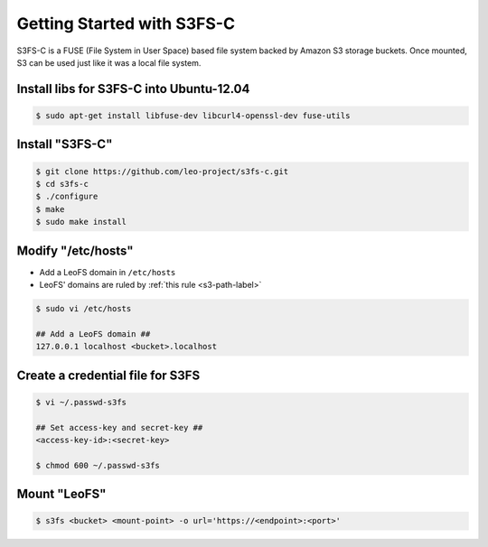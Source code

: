 .. =========================================================
.. LeoFS documentation
.. Copyright (c) 2012-2015 Rakuten, Inc.
.. https://leo-project.net/
.. =========================================================

.. _s3fs-c-label:

Getting Started with S3FS-C
---------------------------

S3FS-C is a FUSE (File System in User Space) based file system backed by Amazon S3 storage buckets. Once mounted, S3 can be used just like it was a local file system.

Install libs for S3FS-C into Ubuntu-12.04
^^^^^^^^^^^^^^^^^^^^^^^^^^^^^^^^^^^^^^^^^^

.. code-block:: bash

    $ sudo apt-get install libfuse-dev libcurl4-openssl-dev fuse-utils

Install "S3FS-C"
^^^^^^^^^^^^^^^^^^^^^^^^^

.. code-block:: bash

    $ git clone https://github.com/leo-project/s3fs-c.git
    $ cd s3fs-c
    $ ./configure
    $ make
    $ sudo make install

Modify "/etc/hosts"
^^^^^^^^^^^^^^^^^^^^^^^^^

* Add a LeoFS domain in ``/etc/hosts``
* LeoFS' domains are ruled by :ref:`this rule <s3-path-label>`

.. code-block:: bash

    $ sudo vi /etc/hosts

    ## Add a LeoFS domain ##
    127.0.0.1 localhost <bucket>.localhost

Create a credential file for S3FS
^^^^^^^^^^^^^^^^^^^^^^^^^^^^^^^^^^

.. code-block:: bash

    $ vi ~/.passwd-s3fs

    ## Set access-key and secret-key ##
    <access-key-id>:<secret-key>

    $ chmod 600 ~/.passwd-s3fs


Mount "LeoFS"
^^^^^^^^^^^^^^^^^^^^^^^^^

.. code-block:: bash

    $ s3fs <bucket> <mount-point> -o url='https://<endpoint>:<port>'

